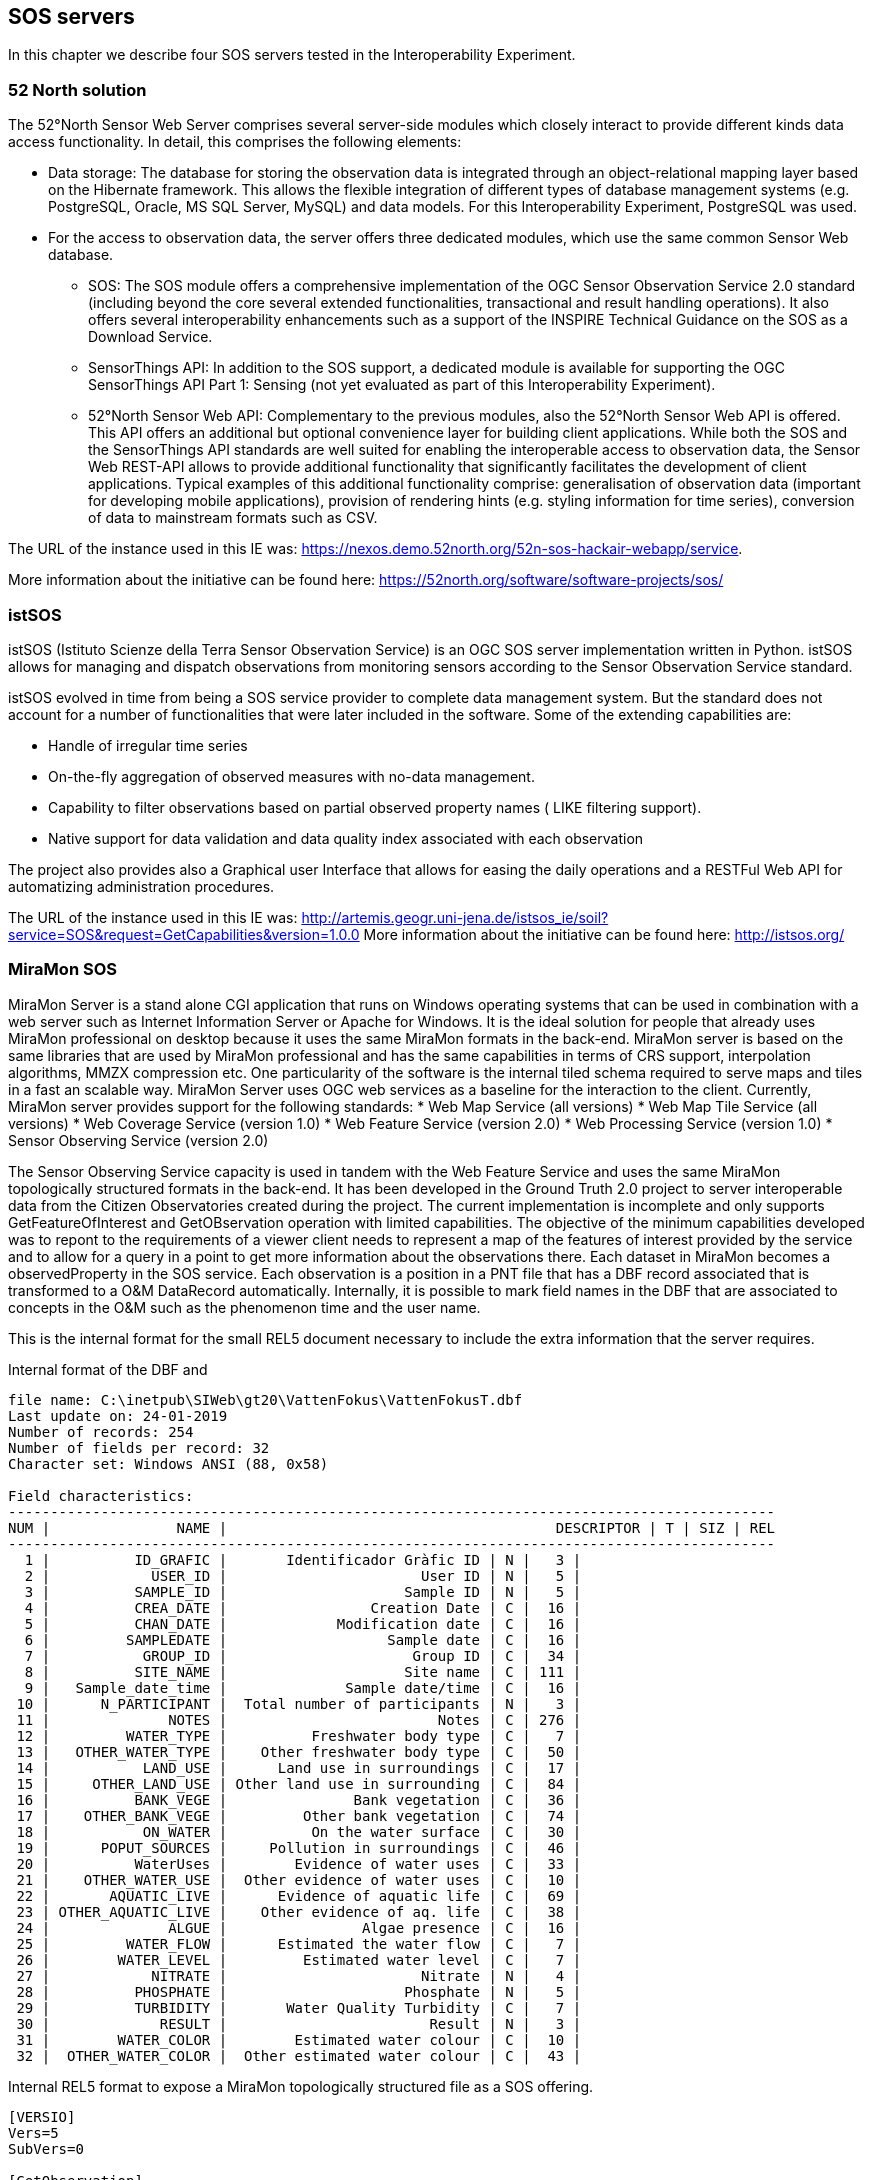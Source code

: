 [[SOS_Server]]
== SOS servers
In this chapter we describe four SOS servers tested in the Interoperability Experiment.

=== 52 North solution
The 52°North Sensor Web Server comprises several server-side modules which closely interact to provide different kinds data access functionality. In detail, this comprises the following elements:

* Data storage: The database for storing the observation data is integrated through an object-relational mapping layer based on the Hibernate framework. This allows the flexible integration of different types of database management systems (e.g. PostgreSQL, Oracle, MS SQL Server, MySQL) and data models. For this Interoperability Experiment, PostgreSQL was used.
* For the access to observation data, the server offers three dedicated modules, which use the same common Sensor Web database.
** SOS: The SOS module offers a comprehensive implementation of the OGC Sensor Observation Service 2.0 standard (including beyond the core several extended functionalities, transactional and result handling operations). It also offers several interoperability enhancements such as a support of the INSPIRE Technical Guidance on the SOS as a Download Service.
** SensorThings API: In addition to the SOS support, a dedicated module is available for supporting the OGC SensorThings API Part 1: Sensing (not yet evaluated as part of this Interoperability Experiment).
** 52°North Sensor Web API: Complementary to the previous modules, also the 52°North Sensor Web API is offered. This API offers an additional but optional convenience layer for building client applications. While both the SOS and the SensorThings API standards are well suited for enabling the interoperable access to observation data, the Sensor Web REST-API allows to provide additional functionality that significantly facilitates the development of client applications. Typical examples of this additional functionality comprise: generalisation of observation data (important for developing mobile applications), provision of rendering hints (e.g. styling information for time series), conversion of data to mainstream formats such as CSV.

The URL of the instance used in this IE was: https://nexos.demo.52north.org/52n-sos-hackair-webapp/service.

More information about the initiative can be found here: https://52north.org/software/software-projects/sos/

=== istSOS
istSOS (Istituto Scienze della Terra Sensor Observation Service) is an OGC SOS server implementation written in Python. istSOS allows for managing and dispatch observations from monitoring sensors according to the Sensor Observation Service standard.

istSOS evolved in time from being a SOS service provider to complete data management system. But the standard does not account for a number of functionalities that were later included in the software. Some of the extending capabilities are:

* Handle of irregular time series
* On-the-fly aggregation of observed measures with no-data management.
* Capability to filter observations based on partial observed property names ( LIKE filtering support).
* Native support for data validation and data quality index associated with each observation

The project also provides also a Graphical user Interface that allows for easing the daily operations and a RESTFul Web API for automatizing administration procedures.

The URL of the instance used in this IE was: http://artemis.geogr.uni-jena.de/istsos_ie/soil?service=SOS&request=GetCapabilities&version=1.0.0
More information about the initiative can be found here: http://istsos.org/

=== MiraMon SOS
MiraMon Server is a stand alone CGI application that runs on Windows operating systems that can be used in combination with a web server such as Internet Information Server or Apache for Windows. It is the ideal solution for people that already uses MiraMon professional on desktop because it uses the same MiraMon formats in the back-end. MiraMon server is based on the same libraries that are used by MiraMon professional and has the same capabilities in terms of CRS support, interpolation algorithms, MMZX compression etc. One particularity of the software is the internal tiled schema required to serve maps and tiles in a fast an scalable way. MiraMon Server uses OGC web services as a baseline for the interaction to the client. Currently, MiraMon server provides support for the following standards:
* Web Map Service (all versions)
* Web Map Tile Service (all versions)
* Web Coverage Service (version 1.0)
* Web Feature Service (version 2.0)
* Web Processing Service (version 1.0)
* Sensor Observing Service (version 2.0)

The Sensor Observing Service capacity is used in tandem with the Web Feature Service and uses the same MiraMon topologically structured formats in the back-end. It has been developed in the Ground Truth 2.0 project to server interoperable data from the Citizen Observatories created during the project. The current implementation is incomplete and only supports GetFeatureOfInterest and GetOBservation operation with limited capabilities. The objective of the minimum capabilities developed was to repont to the requirements of a viewer client needs to represent a map of the features of interest provided by the service and to allow for a query in a point to get more information about the observations there. Each dataset in MiraMon becomes a observedProperty in the SOS service. Each observation is a position in a PNT file that has a DBF record associated that is transformed to a O&M DataRecord automatically. Internally, it is possible to mark field names in the DBF that are associated to concepts in the O&M such as the phenomenon time and the user name.

This is the internal format for the small REL5 document necessary to include the extra information that the server requires.

.Internal format of the DBF and
....
file name: C:\inetpub\SIWeb\gt20\VattenFokus\VattenFokusT.dbf
Last update on: 24-01-2019
Number of records: 254
Number of fields per record: 32
Character set: Windows ANSI (88, 0x58)

Field characteristics:
-------------------------------------------------------------------------------------------
NUM |               NAME |                                       DESCRIPTOR | T | SIZ | REL
-------------------------------------------------------------------------------------------
  1 |          ID_GRAFIC |       Identificador Gràfic ID | N |   3 |
  2 |            USER_ID |                       User ID | N |   5 |
  3 |          SAMPLE_ID |                     Sample ID | N |   5 |
  4 |          CREA_DATE |                 Creation Date | C |  16 |
  5 |          CHAN_DATE |             Modification date | C |  16 |
  6 |         SAMPLEDATE |                   Sample date | C |  16 |
  7 |           GROUP_ID |                      Group ID | C |  34 |
  8 |          SITE_NAME |                     Site name | C | 111 |
  9 |   Sample_date_time |              Sample date/time | C |  16 |
 10 |      N_PARTICIPANT |  Total number of participants | N |   3 |
 11 |              NOTES |                         Notes | C | 276 |
 12 |         WATER_TYPE |          Freshwater body type | C |   7 |
 13 |   OTHER_WATER_TYPE |    Other freshwater body type | C |  50 |
 14 |           LAND_USE |      Land use in surroundings | C |  17 |
 15 |     OTHER_LAND_USE | Other land use in surrounding | C |  84 |
 16 |          BANK_VEGE |               Bank vegetation | C |  36 |
 17 |    OTHER_BANK_VEGE |         Other bank vegetation | C |  74 |
 18 |           ON_WATER |          On the water surface | C |  30 |
 19 |      POPUT_SOURCES |     Pollution in surroundings | C |  46 |
 20 |          WaterUses |        Evidence of water uses | C |  33 |
 21 |    OTHER_WATER_USE |  Other evidence of water uses | C |  10 |
 22 |       AQUATIC_LIVE |      Evidence of aquatic life | C |  69 |
 23 | OTHER_AQUATIC_LIVE |    Other evidence of aq. life | C |  38 |
 24 |              ALGUE |                Algae presence | C |  16 |
 25 |         WATER_FLOW |      Estimated the water flow | C |   7 |
 26 |        WATER_LEVEL |         Estimated water level | C |   7 |
 27 |            NITRATE |                       Nitrate | N |   4 |
 28 |          PHOSPHATE |                     Phosphate | N |   5 |
 29 |          TURBIDITY |       Water Quality Turbidity | C |   7 |
 30 |             RESULT |                        Result | N |   3 |
 31 |        WATER_COLOR |        Estimated water colour | C |  10 |
 32 |  OTHER_WATER_COLOR |  Other estimated water colour | C |  43 |
....

.Internal REL5 format to expose a MiraMon topologically structured file as a SOS offering.
[source,ini]
----
[VERSIO]
Vers=5
SubVers=0

[GetObservation]
GetObsservation_Vers=5
GetOBservation_SubVers=0
Fitxer=MeetMeeMechelenT.rel
CampDataHoraFenomen=time_last
CampNomSensor=street_nam
----

Final representation as XML O&M of the same structure:
[source,xml]
----
<?xml version="1.0" encoding="ISO-8859-1"?>
<sos:GetObservationResponse xmlns:sos="http://www.opengis.net/sos/2.0" xmlns:xsi="http://www.w3.org/2001/XMLSchema-instance" xmlns:xlink="http://www.w3.org/1999/xlink" xmlns:om="http://www.opengis.net/om/2.0" xmlns:gml="http://www.opengis.net/gml/3.2" xmlns:swe="http://www.opengis.net/swe/2.0">
	<sos:observationData>
		<om:OM_Observation gml:id="vatten-fokus_2_1">
			<om:type xlink:href="http://www.opengis.net/def/observationType/OGC-OM/2.0/OM_ComplexObservation"/>
			<om:procedure xlink:href="http://www.opengis.uab.cat/vatten-fokus/procedure/22655"/>
			<om:observedProperty xlink:href="http://www.opengis.uab.cat/vatten-fokus/observedProperty"/>
			<om:featureOfInterest xlink:href="http://www.opengis.uab.cat/vatten-fokus/featureOfInterest/2"/>
			<om:result xsi:type="swe:DataRecordPropertyType">
				<swe:DataRecord>
					<swe:field name="SAMPLE_ID">
						<swe:Quantity definition="http://www.opengis.uab.cat/vatten-fokus/variable/SAMPLE_ID">
							<swe:uom/>
							<swe:value>45821</swe:value>
						</swe:Quantity>
					</swe:field>
					<swe:field name="CREA_DATE">
						<swe:Text definition="http://www.opengis.uab.cat/vatten-fokus/field/Creation_Date">
							<swe:value>07/12/2018 17:23</swe:value>
						</swe:Text>
					</swe:field>
					<swe:field name="CHAN_DATE">
						<swe:Text definition="http://www.opengis.uab.cat/vatten-fokus/field/Modification_date">
							<swe:value>07/12/2018 17:23</swe:value>
						</swe:Text>
					</swe:field>
					<swe:field name="SAMPLEDATE">
						<swe:Text definition="http://www.opengis.uab.cat/vatten-fokus/field/Sample_date">
							<swe:value>07/12/2018 15:00</swe:value>
						</swe:Text>
					</swe:field>
					<swe:field name="GROUP_ID">
						<swe:Text definition="http://www.opengis.uab.cat/vatten-fokus/field/Group_ID">
							<swe:value>Dunkern, Group ID: 38438</swe:value>
						</swe:Text>
					</swe:field>
					<swe:field name="SITE_NAME">
						<swe:Text definition="http://www.opengis.uab.cat/vatten-fokus/field/Site_name">
							<swe:value>Dunkershall. V¤gtrumma uppst¤ms.</swe:value>
						</swe:Text>
					</swe:field>
					<swe:field name="Sample_date_time">
						<swe:Text definition="http://www.opengis.uab.cat/vatten-fokus/field/Sample_date/time">
							<swe:value>07/12/2018 15:00</swe:value>
						</swe:Text>
					</swe:field>
					<swe:field name="N_PARTICIPANT">
						<swe:Quantity definition="http://www.opengis.uab.cat/vatten-fokus/variable/N_PARTICIPANT">
							<swe:uom/>
							<swe:value>1</swe:value>
						</swe:Quantity>
					</swe:field>
					<swe:field name="NOTES">
						<swe:Text definition="http://www.opengis.uab.cat/vatten-fokus/field/Notes">
							<swe:value>+2 grader C.</swe:value>
						</swe:Text>
					</swe:field>
					<swe:field name="WATER_TYPE">
						<swe:Text definition="http://www.opengis.uab.cat/vatten-fokus/field/Freshwater_body_type">
							<swe:value>Other</swe:value>
						</swe:Text>
					</swe:field>
					<swe:field name="OTHER_WATER_TYPE">
						<swe:Text definition="http://www.opengis.uab.cat/vatten-fokus/field/Other_freshwater_body_type">
							<swe:value>Dike</swe:value>
						</swe:Text>
					</swe:field>
					<swe:field name="LAND_USE">
						<swe:Text definition="http://www.opengis.uab.cat/vatten-fokus/field/Land_use_in_the_immediate_surroundings">
							<swe:value>Agriculture</swe:value>
						</swe:Text>
					</swe:field>
					<swe:field name="OTHER_LAND_USE">
						<swe:Text definition="http://www.opengis.uab.cat/vatten-fokus/field/Other_the_land_use_in_the_immediate_surroundings">
							<swe:value></swe:value>
						</swe:Text>
					</swe:field>
					<swe:field name="BANK_VEGE">
						<swe:Text definition="http://www.opengis.uab.cat/vatten-fokus/field/Bank_vegetation">
							<swe:value>Grass</swe:value>
						</swe:Text>
					</swe:field>
					<swe:field name="OTHER_BANK_VEGE">
						<swe:Text definition="http://www.opengis.uab.cat/vatten-fokus/field/Other_bank_vegetation">
							<swe:value></swe:value>
						</swe:Text>
					</swe:field>
					<swe:field name="ON_WATER">
						<swe:Text definition="http://www.opengis.uab.cat/vatten-fokus/field/On_the_water_surface">
							<swe:value>None</swe:value>
						</swe:Text>
					</swe:field>
					<swe:field name="POPUT_SOURCES">
						<swe:Text definition="http://www.opengis.uab.cat/vatten-fokus/field/Pollution_sources_in_the_immediate_surroundings">
							<swe:value>Other</swe:value>
						</swe:Text>
					</swe:field>
					<swe:field name="WaterUses">
						<swe:Text definition="http://www.opengis.uab.cat/vatten-fokus/field/Evidence_of_water_uses">
							<swe:value></swe:value>
						</swe:Text>
					</swe:field>
					<swe:field name="OTHER_WATER_USE">
						<swe:Text definition="http://www.opengis.uab.cat/vatten-fokus/field/Other_evidence_of_water_uses">
							<swe:value></swe:value>
						</swe:Text>
					</swe:field>
					<swe:field name="AQUATIC_LIVE">
						<swe:Text definition="http://www.opengis.uab.cat/vatten-fokus/field/Evidence_of_aquatic_life">
							<swe:value></swe:value>
						</swe:Text>
					</swe:field>
					<swe:field name="OTHER_AQUATIC_LIVE">
						<swe:Text definition="http://www.opengis.uab.cat/vatten-fokus/field/Other_evidence_of_aquatic_life">
							<swe:value></swe:value>
						</swe:Text>
					</swe:field>
					<swe:field name="ALGUE">
						<swe:Text definition="http://www.opengis.uab.cat/vatten-fokus/field/Algae_presence">
							<swe:value>No algae</swe:value>
						</swe:Text>
					</swe:field>
					<swe:field name="WATER_FLOW">
						<swe:Text definition="http://www.opengis.uab.cat/vatten-fokus/field/Estimated_the_water_flow">
							<swe:value>Surging</swe:value>
						</swe:Text>
					</swe:field>
					<swe:field name="WATER_LEVEL">
						<swe:Text definition="http://www.opengis.uab.cat/vatten-fokus/field/Estimated_water_level">
							<swe:value>Average</swe:value>
						</swe:Text>
					</swe:field>
					<swe:field name="NITRATE">
						<swe:Quantity definition="http://www.opengis.uab.cat/vatten-fokus/variable/NITRATE">
							<swe:uom/>
							<swe:value>1.50</swe:value>
						</swe:Quantity>
					</swe:field>
					<swe:field name="PHOSPHATE">
						<swe:Quantity definition="http://www.opengis.uab.cat/vatten-fokus/variable/PHOSPHATE">
							<swe:uom/>
							<swe:value>0.075</swe:value>
						</swe:Quantity>
					</swe:field>
					<swe:field name="TURBIDITY">
						<swe:Text definition="http://www.opengis.uab.cat/vatten-fokus/field/Water_Quality_Secchi_Tube_(Turbidity).">
							<swe:value>&lt;14</swe:value>
						</swe:Text>
					</swe:field>
					<swe:field name="RESULT">
						<swe:Quantity definition="http://www.opengis.uab.cat/vatten-fokus/variable/RESULT">
							<swe:uom/>
							<swe:value></swe:value>
						</swe:Quantity>
					</swe:field>
					<swe:field name="WATER_COLOR">
						<swe:Text definition="http://www.opengis.uab.cat/vatten-fokus/field/Estimated_water_colour">
							<swe:value>Colourless</swe:value>
						</swe:Text>
					</swe:field>
					<swe:field name="OTHER_WATER_COLOR">
						<swe:Text definition="http://www.opengis.uab.cat/vatten-fokus/field/Other_estimated_water_colour">
							<swe:value></swe:value>
						</swe:Text>
					</swe:field>
				</swe:DataRecord>
			</om:result>
		</om:OM_Observation>
	</sos:observationData>
...
</sos:GetObservationResponse>
----

=== GROW SOS
The GROW SOS service is tightly integrated into the GROW platform based around Hydrologic's existing Hydronet 4 platform.  The SOS 2.0 service runs concurrently with the GROW standards API in the HydroNET GROW Server.

The service implements two .net packages that disseminate GROW data to the SOS 2.0 standard within the GROW instance of HydroNET 4 Server. A SOS package covers the mapping of SOS 2.0 requests to GROW requests and the mapping of GROW data structures to SOS 2.0 standards. A second package Ogc.Wrapper.Entities contains the SOS 2.0 entity definitions.

The Base URL of the GROW SOS 2.0 service:
http://grow-beta-api.hydronet.com/api/service/sos

SOS 2.0 knows four core operations: GetCapabilities, DescribeSensor, GetObservation and GetFeatureOfInterest.


==== GetCapabilities
This operation lists all available metadata in the service and provides a detailed list of all other operations that are provided in the service itself. It provides the information you need to execute other operations within the SOS 2.0 effectively.

==== GetObservation
This operation gives the client access to observation data from sensors. What data is returned is dependent on the parameters you give as a client.

The GetObservation operation requires the following parameters:

* Procedure: The identifier of the sensor. The procedure can be found in the GetCapabilities response.
* ObservedProperty: The parameter that you want to query data for. A sensor can provide data for multiple parameters (e.g.: soil moisture, temperature). Which ObservedProperies are available for this sensor can be found in the GetCapabilities response, or the DescribeSensor response of the relevant sensor.
* TemporalFilter: The timespan for which you want to query data. Datetimes follow the ISO 8601  standard. The full timespan of data that the sensor provides can be found in the GetCapabilities or DescribeSensor (for the relevant sensor) response.

==== GetFeatureOfInterest
This operation provides information about features of interest (name, description, coordinates etc.) of a sensor or an observation.

The GetFeatureOfInterest operation requires the following parameters:

* procedure:The identifier of the sensor. The procedure can be found in the GetCapabilities response

The SOS 2.0 service in GROW provides two response types: xml and json. The client can provide ResponseFormat in the parameters to define which response is desired. If no ResponseFormat is given the service returns xml by default.
